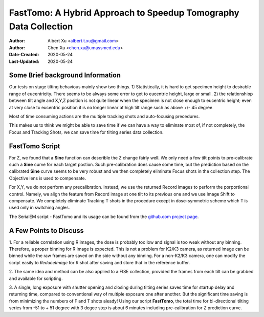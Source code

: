 
.. _FastTomo_a_hybreid_approach:

FastTomo: A Hybrid Approach to Speedup Tomography Data Collection
=================================================================

:Author: Albert Xu <albert.t.xu@gmail.com>
:Author: Chen Xu <chen.xu@umassmed.edu>
:Date-Created: 2020-05-24 
:Last-Updated: 2020-05-24

.. glossary::

   Abstract
      Due to the imperfection of stage movement, a tomography target positon (X, Y, Z) usually keeps changing with tilting angle. 
      In order to obtain useful data, some kind of engineering control has to be in place to ensure the target postions are within 
      the acceptable range through the entire tilting series. This engineering control might involve complete prediction or/and 
      frequent tracking for X, Y and Z postions. Unfortunitely, these extra control actions cost time for each tilting series collection. 
      Here, we propose a hybrid method to make the data collection as fast as possible without sacrificing too much data quality. 
      
      We use a precalibration for each of every tilting series for Z, and we use proportional control to constantly compensate 
      X, Y potions. We try to eliminate tracking and auto-focusing shots as much as possible. 
      
      We present a SerialEM script using this Hybrid method for all three tilting schemes: uni-directional, bi-directional and
      dose-symmetirc. We slightly modify the oringal Hagen scheme to dose-symmetric with options to 1) switch to bi-directional
      beyond certain defined angle and 2) change exposure time at high angle ranges after switching to bi-directional. 
      
.. _background:

Some Brief background Information 
---------------------------------

Our tests on stage tilting behavious mainly show two things. 1) Statistically, it is hard to get specimen height to desirable range
of eucentricity. There seems to be always some error to get to eucentric height, large or small. 2) the relationshiop between
tilt angle and X,Y,Z position is not quite linear when the specimen is not close enough to eucentric height; even at very 
close to eucentric position it is no longer linear at high tilt range such as above +/- 45 degree.

Most of time consuming actions are the multiple tracking shots and auto-focusing precedures. 

This makes us to think we might be able to save time if we can have a way to eliminate most of, if not completely, the Focus and 
Tracking Shots, we can save time for tilting series data collection. 

.. _fasttomo:

FastTomo Script
---------------

For Z, we found that a **Sine** function can describle the Z change fairly well. We only need a few tilt points to pre-calibrate such
a **Sine** curve for each target postion. Such pre-calibration does cause some time, but the prediction based on the calibrated **Sine** curve seems to be very robust and we then completely eliminate Focus shots in the collection step. The Objective  lens is used to compensate. 
 
For X,Y, we do not perform any precalibration. Instead, we use the returned Record images to perform the porportional control.
Namely, we align the feature from Record image at one tilt to its previous one and we use Image Shift to compensate. We completely 
eliminate Tracking T shots in the procedure except in dose-symmetric scheme which T is used only in switching angles. 

The SerialEM script - FastTomo and its usage can be found from the `github.com project page
<https://github.com/alberttxu/FastTomo/>`_.

.. _discussion:

A Few Points to Discuss
-----------------------

1. For a reliable correlation using R images, the dose is probably too low and signal is too weak without any binning. Therefore, a proper binning for R 
image is expected. This is not a problem for K2/K3 camera, as returned image can be binned while the raw frames are saved
on the side without any binning. For a non-K2/K3 camera, one can modify the script easily to `ReduceImage` for R shot after
saving and store that in the reference buffer. 

2. The same idea and method can be also applied to a FISE collection, provided the frames from each tilt can be grabbed and available 
for scripting. 

3. A single, long exposure with shutter opening and closing during tilting series saves time for startup delay and returning time, 
compared to conventional way of multiple exposure one after another. But the significant time saving is from 
minimizing the numbers of F and T shots aleady! Using our script **FastTomo**, the total time for bi-directional tilting series
from -51 to + 51 degree with 3 degee step is about 6 minutes including pre-calibration for Z prediction curve.  


